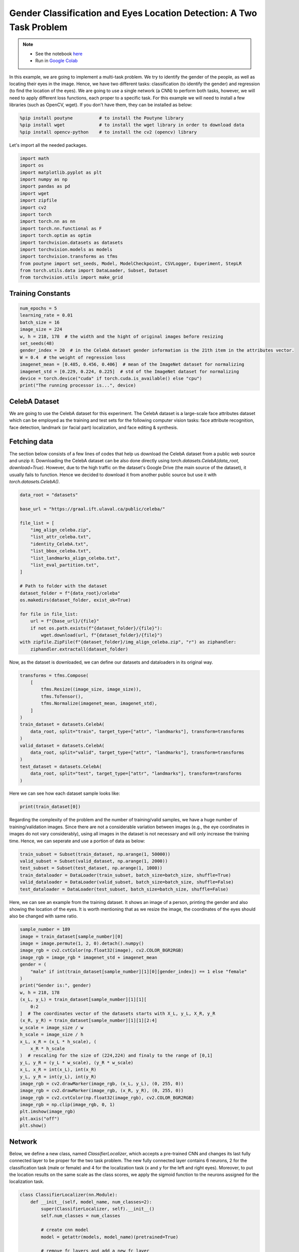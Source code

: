 .. role:: hidden
    :class: hidden-section

Gender Classification and Eyes Location Detection: A Two Task Problem
*********************************************************************

.. note::

    - See the notebook `here <https://github.com/GRAAL-Research/poutyne/blob/master/examples/classification_and_regression.ipynb>`_
    - Run in `Google Colab <https://colab.research.google.com/github/GRAAL-Research/poutyne/blob/master/examples/classification_and_regression.ipynb>`_

In this example, we are going to implement a multi-task problem. We try to identify the gender of the people, as well as locating their eyes in the image. Hence, we have two different tasks: classification (to identify the gender) and regression (to find the location of the eyes). We are going to use a single network (a CNN) to perform both tasks, however, we will need to apply different loss functions, each proper to a specific task. For this example we will need to install a few libraries (such as OpenCV, wget). If you don't have them, they can be installed as below:

.. code-block:: python

    %pip install poutyne          # to install the Poutyne library
    %pip install wget             # to install the wget library in order to download data
    %pip install opencv-python    # to install the cv2 (opencv) library

Let's import all the needed packages.

.. code-block:: python

    import math
    import os
    import matplotlib.pyplot as plt
    import numpy as np
    import pandas as pd
    import wget
    import zipfile
    import cv2
    import torch
    import torch.nn as nn
    import torch.nn.functional as F
    import torch.optim as optim
    import torchvision.datasets as datasets
    import torchvision.models as models
    import torchvision.transforms as tfms
    from poutyne import set_seeds, Model, ModelCheckpoint, CSVLogger, Experiment, StepLR
    from torch.utils.data import DataLoader, Subset, Dataset
    from torchvision.utils import make_grid

Training Constants
==================

.. code-block:: python

    num_epochs = 5
    learning_rate = 0.01
    batch_size = 16
    image_size = 224
    w, h = 218, 178  # the width and the hight of original images before resizing
    set_seeds(48)
    gender_index = 20  # in the CelebA dataset gender information is the 21th item in the attributes vector.
    W = 0.4  # the weight of regression loss
    imagenet_mean = [0.485, 0.456, 0.406]  # mean of the ImageNet dataset for normalizing
    imagenet_std = [0.229, 0.224, 0.225]  # std of the ImageNet dataset for normalizing
    device = torch.device("cuda" if torch.cuda.is_available() else "cpu")
    print("The running processor is...", device)

CelebA Dataset
==============

We are going to use the CelebA dataset for this experiment. The CelebA dataset is a large-scale face attributes dataset which can be employed as the training and test sets for the following computer vision tasks: face attribute recognition, face detection, landmark (or facial part) localization, and face editing & synthesis.

Fetching data 
=============

The section below consists of a few lines of codes that help us download the CelebA dataset from a public web source and unzip it. Downloading the CelebA dataset can be also done directly using `torch.datasets.CelebA(data_root, download=True)`. However, due to the high traffic on the dataset's Google Drive (the main source of the dataset), it usually fails to function. Hence we decided to download it from another public source but use it with `torch.datasets.CelebA()`.

.. code-block:: python

    data_root = "datasets"

    base_url = "https://graal.ift.ulaval.ca/public/celeba/"

    file_list = [
        "img_align_celeba.zip",
        "list_attr_celeba.txt",
        "identity_CelebA.txt",
        "list_bbox_celeba.txt",
        "list_landmarks_align_celeba.txt",
        "list_eval_partition.txt",
    ]

    # Path to folder with the dataset
    dataset_folder = f"{data_root}/celeba"
    os.makedirs(dataset_folder, exist_ok=True)

    for file in file_list:
        url = f"{base_url}/{file}"
        if not os.path.exists(f"{dataset_folder}/{file}"):
            wget.download(url, f"{dataset_folder}/{file}")
    with zipfile.ZipFile(f"{dataset_folder}/img_align_celeba.zip", "r") as ziphandler:
        ziphandler.extractall(dataset_folder)
   
Now, as the dataset is downloaded, we can define our datasets and dataloaders in its original way.

.. code-block:: python

    transforms = tfms.Compose(
        [
            tfms.Resize((image_size, image_size)),
            tfms.ToTensor(),
            tfms.Normalize(imagenet_mean, imagenet_std),
        ]
    )
    train_dataset = datasets.CelebA(
        data_root, split="train", target_type=["attr", "landmarks"], transform=transforms
    )
    valid_dataset = datasets.CelebA(
        data_root, split="valid", target_type=["attr", "landmarks"], transform=transforms
    )
    test_dataset = datasets.CelebA(
        data_root, split="test", target_type=["attr", "landmarks"], transform=transforms
    )
    
Here we can see how each dataset sample looks like:

.. code-block:: python

    print(train_dataset[0])

.. image:: /_static/img/classification_and_regression/out.png

Regarding the complexity of the problem and the number of training/valid samples, we have a huge number of training/validation images. Since there are not a considerable variation between images (e.g., the eye coordinates in images do not vary considerably), using all images in the dataset is not necessary and will only increase the training time. Hence, we can seperate and use a portion of data as below:

.. code-block:: python

    train_subset = Subset(train_dataset, np.arange(1, 50000))
    valid_subset = Subset(valid_dataset, np.arange(1, 2000))
    test_subset = Subset(test_dataset, np.arange(1, 1000))
    train_dataloader = DataLoader(train_subset, batch_size=batch_size, shuffle=True)
    valid_dataloader = DataLoader(valid_subset, batch_size=batch_size, shuffle=False)
    test_dataloader = DataLoader(test_subset, batch_size=batch_size, shuffle=False)

Here, we can see an example from the training dataset. It shows an image of a person, printing the gender and also showing the location of the eyes. It is worth mentioning that as we resize the image, the coordinates of the eyes should also be changed with same ratio.

.. code-block:: python

    sample_number = 189
    image = train_dataset[sample_number][0]
    image = image.permute(1, 2, 0).detach().numpy()
    image_rgb = cv2.cvtColor(np.float32(image), cv2.COLOR_BGR2RGB)
    image_rgb = image_rgb * imagenet_std + imagenet_mean
    gender = (
        "male" if int(train_dataset[sample_number][1][0][gender_index]) == 1 else "female"
    )
    print("Gender is:", gender)
    w, h = 218, 178
    (x_L, y_L) = train_dataset[sample_number][1][1][
        0:2
    ]  # The coordinates vector of the datasets starts with X_L, y_L, X_R, y_R
    (x_R, y_R) = train_dataset[sample_number][1][1][2:4]
    w_scale = image_size / w
    h_scale = image_size / h
    x_L, x_R = (x_L * h_scale), (
        x_R * h_scale
    )  # rescaling for the size of (224,224) and finaly to the range of [0,1]
    y_L, y_R = (y_L * w_scale), (y_R * w_scale)
    x_L, x_R = int(x_L), int(x_R)
    y_L, y_R = int(y_L), int(y_R)
    image_rgb = cv2.drawMarker(image_rgb, (x_L, y_L), (0, 255, 0))
    image_rgb = cv2.drawMarker(image_rgb, (x_R, y_R), (0, 255, 0))
    image_rgb = cv2.cvtColor(np.float32(image_rgb), cv2.COLOR_BGR2RGB)
    image_rgb = np.clip(image_rgb, 0, 1)
    plt.imshow(image_rgb)
    plt.axis("off")
    plt.show()

.. image:: /_static/img/classification_and_regression/dataset_sample.png

Network
=======

Below, we define a new class, named `ClassifierLocalizer`, which accepts a pre-trained CNN and changes its last fully connected layer to be proper for the two task problem. The new fully connected layer contains 6 neurons, 2 for the classification task (male or female) and 4 for the localization task (x and y for the left and right eyes). Moreover, to put the location results on the same scale as the class scores, we apply the sigmoid function to the neurons assigned for the localization task.

.. code-block:: python

    class ClassifierLocalizer(nn.Module):
        def __init__(self, model_name, num_classes=2):
            super(ClassifierLocalizer, self).__init__()
            self.num_classes = num_classes

            # create cnn model
            model = getattr(models, model_name)(pretrained=True)

            # remove fc layers and add a new fc layer
            num_features = model.fc.in_features
            model.fc = nn.Linear(num_features, 6)  # classifier + localizer
            self.model = model

        def forward(self, x):
            x = self.model(x)  # extract features from CNN
            scores = x[:, : self.num_classes]  # class scores
            coords = x[:, self.num_classes :]  # coordinates
            return scores, torch.sigmoid(coords)  # sigmoid output is in the range of [0, 1]

.. code-block:: python

    network = ClassifierLocalizer(model_name='resnet18')

Loss function
=============

As we discussed before, we have two different tasks in this example. These tasks need different loss functions; Cross-Entropy loss for the classification and Mean Square Error loss for the regression. Below, we define a new loss function class that sums both losses to considers them simultaneously. However, as the regression is relatively a simpler task here (due to similarity of coordinates in the images), we apply a lower weight to MSEloss.

.. code-block:: python

    class ClassificationRegressionLoss(nn.Module):
        def __init__(self, W):
            super(ClassificationRegressionLoss, self).__init__()
            self.ce_loss = nn.CrossEntropyLoss()  # size_average=False
            self.mse_loss = nn.MSELoss()
            self.W = W

        def forward(self, y_pred, y_true):
            # print(y_true[0][:,20])
            loss_cls = self.ce_loss(
                y_pred[0], y_true[0][:, 20]
            )  # Cross Entropy Error (for classification)
            loss_reg1 = self.mse_loss(
                y_pred[1][:, 0], y_true[1][:, 0] / h
            )  # Mean Squared Error for X_L
            loss_reg2 = self.mse_loss(
                y_pred[1][:, 1], y_true[1][:, 1] / w
            )  # Mean Squared Error for Y_L
            loss_reg3 = self.mse_loss(
                y_pred[1][:, 2], y_true[1][:, 2] / h
            )  # Mean Squared Error for X_R
            loss_reg4 = self.mse_loss(
                y_pred[1][:, 3], y_true[1][:, 3] / w
            )  # Mean Squared Error for Y_R
            total_loss = loss_cls + self.W * (loss_reg1 + loss_reg2 + loss_reg3 + loss_reg4)
            return total_loss

Training
========

.. code-block:: python

    optimizer = optim.SGD(network.parameters(), lr=learning_rate, weight_decay=0.001)
    loss_function = ClassificationRegressionLoss(W)
    exp = Experiment(
        "./saves/two_task_example",
        network,
        optimizer=optimizer,
        loss_function=loss_function,
        device=device,
    )
    exp.train(train_dataloader, valid_dataloader, epochs=num_epochs)

Evaluation
==========

As you have also noticed from the training logs, in this try we achieved the best performance (considering the validation loss) at the 15th epoch. The weights of the network for the corresponding epoch have been automatically saved by the `Experiment` function and we use these parameters to evaluate our algorithm visually. For this purpose, we utilize the `load_checkpoint` method and set its argument to `best` to load the best weights of the model automatically. Finally,  we take advantage of the `evaluate` function of Poutyne, and apply it to the validation dataset. It provides us the predictions as well as the ground-truth for comparison, in case of need.

.. code-block:: python

    exp.load_checkpoint("best")
    model = exp.model
    loss, predictions, ground_truth = model.evaluate_generator(
        test_dataloader, return_pred=True, return_ground_truth=True
    )


The ``callbacks`` feature of Poutyne, also used by the Experiment class, records the training logs. We can use this information to monitor and analyze the training process.

.. code-block:: python

    logs = pd.read_csv("./saves/two_task_example/log.tsv", sep="\t")
    print(logs)

.. image:: /_static/img/classification_and_regression/logs.png

.. code-block:: python

    train_loss = logs.loss
    valid_loss = logs.val_loss
    plt.plot(train_loss)
    plt.plot(valid_loss)
    plt.legend(["train_loss", "valid_loss"])
    plt.title("training and validation losses")
    plt.show()

.. image:: /_static/img/classification_and_regression/loss_diagram.png

We can also evaluate the performance of the trained network (a network with the best weights) on any dataset, as below:

.. code-block:: python

    exp.test(test_dataloader)

Now let's evaluate the performance of the network visually.

.. code-block:: python

    sample_number = 123
    image = test_subset[sample_number][0]
    image = image.permute(1, 2, 0).detach().numpy()
    image_rgb = cv2.cvtColor(np.float32(image), cv2.COLOR_BGR2RGB)
    image_rgb = image_rgb * imagenet_std + imagenet_mean
    gender = "male" if np.argmax(predictions[0][sample_number]) == 1 else "female"
    print("Gender is:", gender)
    (x_L, y_L) = predictions[1][sample_number][0:2] * image_size
    (x_R, y_R) = predictions[1][sample_number][2:4] * image_size
    x_L, x_R = int(x_L), int(x_R)
    y_L, y_R = int(y_L), int(y_R)
    image_rgb = cv2.drawMarker(image_rgb, (x_L, y_L), (0, 255, 0))
    image_rgb = cv2.drawMarker(image_rgb, (x_R, y_R), (0, 255, 0))
    image_rgb = cv2.cvtColor(np.float32(image_rgb), cv2.COLOR_BGR2RGB)
    image_rgb = np.clip(image_rgb, 0, 1)
    plt.imshow(image_rgb)
    plt.axis("off")
    plt.show()

.. image:: /_static/img/classification_and_regression/output_sample.png